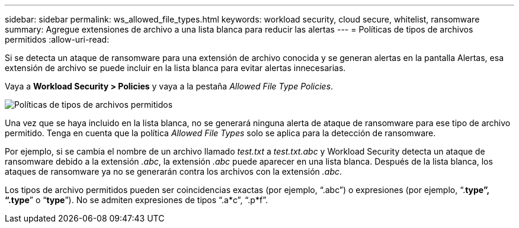 ---
sidebar: sidebar 
permalink: ws_allowed_file_types.html 
keywords: workload security, cloud secure, whitelist, ransomware 
summary: Agregue extensiones de archivo a una lista blanca para reducir las alertas 
---
= Políticas de tipos de archivos permitidos
:allow-uri-read: 


[role="lead"]
Si se detecta un ataque de ransomware para una extensión de archivo conocida y se generan alertas en la pantalla Alertas, esa extensión de archivo se puede incluir en la lista blanca para evitar alertas innecesarias.

Vaya a *Workload Security > Policies* y vaya a la pestaña _Allowed File Type Policies_.

image:WS_Allowed_File_Type_Policies.png["Políticas de tipos de archivos permitidos"]

Una vez que se haya incluido en la lista blanca, no se generará ninguna alerta de ataque de ransomware para ese tipo de archivo permitido. Tenga en cuenta que la política _Allowed File Types_ solo se aplica para la detección de ransomware.

Por ejemplo, si se cambia el nombre de un archivo llamado _test.txt_ a _test.txt.abc_ y Workload Security detecta un ataque de ransomware debido a la extensión _.abc_, la extensión _.abc_ puede aparecer en una lista blanca. Después de la lista blanca, los ataques de ransomware ya no se generarán contra los archivos con la extensión _.abc_.

Los tipos de archivo permitidos pueden ser coincidencias exactas (por ejemplo, “.abc”) o expresiones (por ejemplo, “.*type”, “.type*” o “*type*”). No se admiten expresiones de tipos “.a*c”, “.p*f”.
